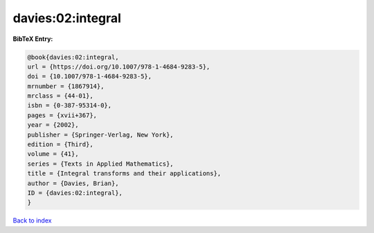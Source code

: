 davies:02:integral
==================

.. :cite:t:`davies:02:integral`

.. bibliography:: ../../All.bib

**BibTeX Entry:**

.. code-block:: bibtex

   @book{davies:02:integral,
   url = {https://doi.org/10.1007/978-1-4684-9283-5},
   doi = {10.1007/978-1-4684-9283-5},
   mrnumber = {1867914},
   mrclass = {44-01},
   isbn = {0-387-95314-0},
   pages = {xvii+367},
   year = {2002},
   publisher = {Springer-Verlag, New York},
   edition = {Third},
   volume = {41},
   series = {Texts in Applied Mathematics},
   title = {Integral transforms and their applications},
   author = {Davies, Brian},
   ID = {davies:02:integral},
   }

`Back to index <../index>`_
